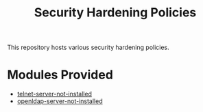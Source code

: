#+title: Security Hardening Policies

This repository hosts various security hardening policies.

* Modules Provided
- [[./telnet-server-not-installed][telnet-server-not-installed]]
- [[./openldap-server-not-installed][openldap-server-not-installed]]
